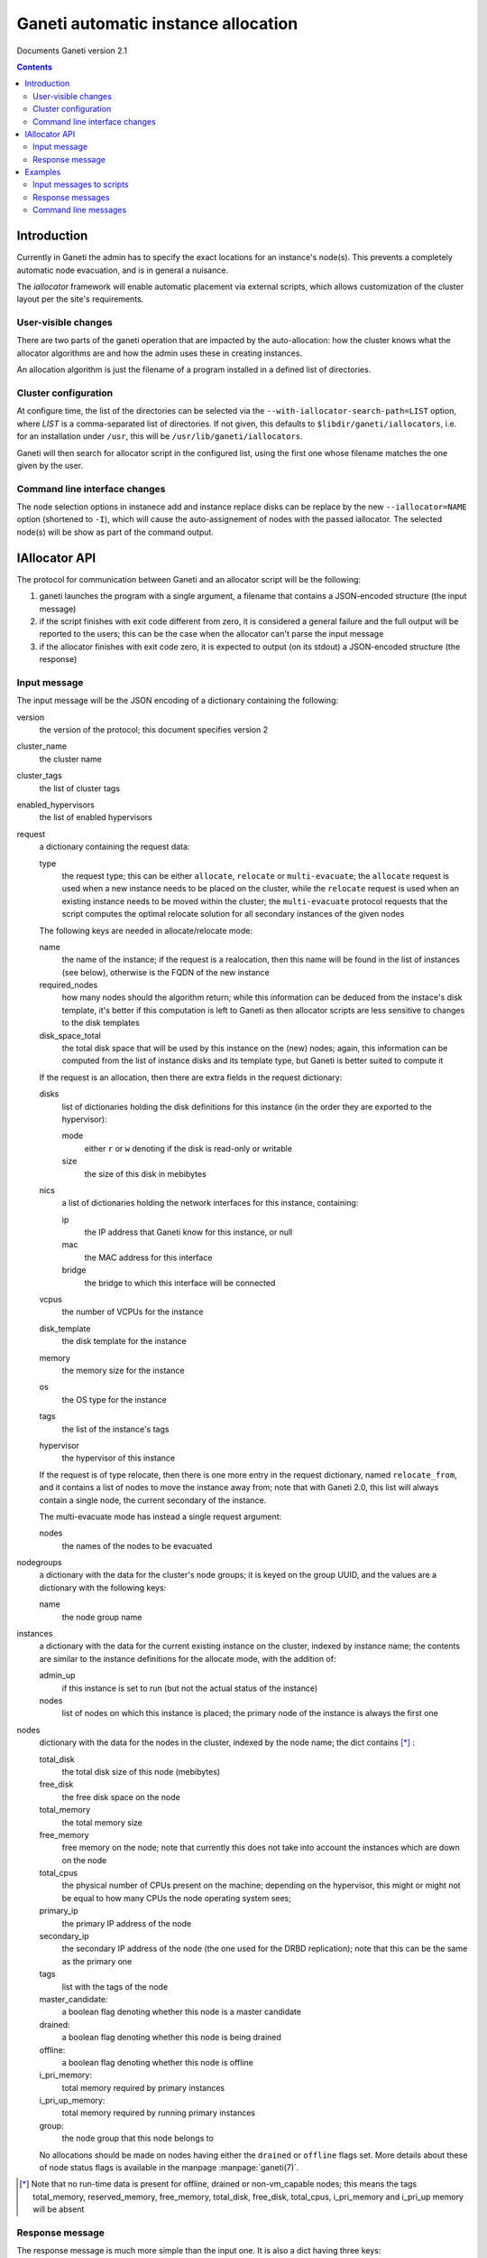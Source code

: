 Ganeti automatic instance allocation
====================================

Documents Ganeti version 2.1

.. contents::

Introduction
------------

Currently in Ganeti the admin has to specify the exact locations for
an instance's node(s). This prevents a completely automatic node
evacuation, and is in general a nuisance.

The *iallocator* framework will enable automatic placement via
external scripts, which allows customization of the cluster layout per
the site's requirements.

User-visible changes
~~~~~~~~~~~~~~~~~~~~

There are two parts of the ganeti operation that are impacted by the
auto-allocation: how the cluster knows what the allocator algorithms
are and how the admin uses these in creating instances.

An allocation algorithm is just the filename of a program installed in
a defined list of directories.

Cluster configuration
~~~~~~~~~~~~~~~~~~~~~

At configure time, the list of the directories can be selected via the
``--with-iallocator-search-path=LIST`` option, where *LIST* is a
comma-separated list of directories. If not given, this defaults to
``$libdir/ganeti/iallocators``, i.e. for an installation under
``/usr``, this will be ``/usr/lib/ganeti/iallocators``.

Ganeti will then search for allocator script in the configured list,
using the first one whose filename matches the one given by the user.

Command line interface changes
~~~~~~~~~~~~~~~~~~~~~~~~~~~~~~

The node selection options in instanece add and instance replace disks
can be replace by the new ``--iallocator=NAME`` option (shortened to
``-I``), which will cause the auto-assignement of nodes with the
passed iallocator. The selected node(s) will be show as part of the
command output.

IAllocator API
--------------

The protocol for communication between Ganeti and an allocator script
will be the following:

#. ganeti launches the program with a single argument, a filename that
   contains a JSON-encoded structure (the input message)

#. if the script finishes with exit code different from zero, it is
   considered a general failure and the full output will be reported to
   the users; this can be the case when the allocator can't parse the
   input message

#. if the allocator finishes with exit code zero, it is expected to
   output (on its stdout) a JSON-encoded structure (the response)

Input message
~~~~~~~~~~~~~

The input message will be the JSON encoding of a dictionary containing
the following:

version
  the version of the protocol; this document
  specifies version 2

cluster_name
  the cluster name

cluster_tags
  the list of cluster tags

enabled_hypervisors
  the list of enabled hypervisors

request
  a dictionary containing the request data:

  type
    the request type; this can be either ``allocate``, ``relocate`` or
    ``multi-evacuate``; the ``allocate`` request is used when a new
    instance needs to be placed on the cluster, while the ``relocate``
    request is used when an existing instance needs to be moved within
    the cluster; the ``multi-evacuate`` protocol requests that the
    script computes the optimal relocate solution for all secondary
    instances of the given nodes

  The following keys are needed in allocate/relocate mode:

  name
    the name of the instance; if the request is a realocation, then this
    name will be found in the list of instances (see below), otherwise
    is the FQDN of the new instance

  required_nodes
    how many nodes should the algorithm return; while this information
    can be deduced from the instace's disk template, it's better if
    this computation is left to Ganeti as then allocator scripts are
    less sensitive to changes to the disk templates

  disk_space_total
    the total disk space that will be used by this instance on the
    (new) nodes; again, this information can be computed from the list
    of instance disks and its template type, but Ganeti is better
    suited to compute it

  If the request is an allocation, then there are extra fields in the
  request dictionary:

  disks
    list of dictionaries holding the disk definitions for this
    instance (in the order they are exported to the hypervisor):

    mode
      either ``r`` or ``w`` denoting if the disk is read-only or
      writable

    size
      the size of this disk in mebibytes

  nics
    a list of dictionaries holding the network interfaces for this
    instance, containing:

    ip
      the IP address that Ganeti know for this instance, or null

    mac
      the MAC address for this interface

    bridge
      the bridge to which this interface will be connected

  vcpus
    the number of VCPUs for the instance

  disk_template
    the disk template for the instance

  memory
   the memory size for the instance

  os
   the OS type for the instance

  tags
    the list of the instance's tags

  hypervisor
    the hypervisor of this instance


  If the request is of type relocate, then there is one more entry in
  the request dictionary, named ``relocate_from``, and it contains a
  list of nodes to move the instance away from; note that with Ganeti
  2.0, this list will always contain a single node, the current
  secondary of the instance.

  The multi-evacuate mode has instead a single request argument:

  nodes
    the names of the nodes to be evacuated

nodegroups
  a dictionary with the data for the cluster's node groups; it is keyed
  on the group UUID, and the values are a dictionary with the following
  keys:

  name
    the node group name

instances
  a dictionary with the data for the current existing instance on the
  cluster, indexed by instance name; the contents are similar to the
  instance definitions for the allocate mode, with the addition of:

  admin_up
    if this instance is set to run (but not the actual status of the
    instance)

  nodes
    list of nodes on which this instance is placed; the primary node
    of the instance is always the first one

nodes
  dictionary with the data for the nodes in the cluster, indexed by
  the node name; the dict contains [*]_ :

  total_disk
    the total disk size of this node (mebibytes)

  free_disk
    the free disk space on the node

  total_memory
    the total memory size

  free_memory
    free memory on the node; note that currently this does not take
    into account the instances which are down on the node

  total_cpus
    the physical number of CPUs present on the machine; depending on
    the hypervisor, this might or might not be equal to how many CPUs
    the node operating system sees;

  primary_ip
    the primary IP address of the node

  secondary_ip
    the secondary IP address of the node (the one used for the DRBD
    replication); note that this can be the same as the primary one

  tags
    list with the tags of the node

  master_candidate:
    a boolean flag denoting whether this node is a master candidate

  drained:
    a boolean flag denoting whether this node is being drained

  offline:
    a boolean flag denoting whether this node is offline

  i_pri_memory:
    total memory required by primary instances

  i_pri_up_memory:
    total memory required by running primary instances

  group:
    the node group that this node belongs to

  No allocations should be made on nodes having either the ``drained``
  or ``offline`` flags set. More details about these of node status
  flags is available in the manpage :manpage:`ganeti(7)`.

.. [*] Note that no run-time data is present for offline, drained or
   non-vm_capable nodes; this means the tags total_memory,
   reserved_memory, free_memory, total_disk, free_disk, total_cpus,
   i_pri_memory and i_pri_up memory will be absent


Response message
~~~~~~~~~~~~~~~~

The response message is much more simple than the input one. It is
also a dict having three keys:

success
  a boolean value denoting if the allocation was successful or not

info
  a string with information from the scripts; if the allocation fails,
  this will be shown to the user

result
  the output of the algorithm; even if the algorithm failed
  (i.e. success is false), this must be returned as an empty list

  for allocate/relocate, this is the list of node(s) for the instance;
  note that the length of this list must equal the ``requested_nodes``
  entry in the input message, otherwise Ganeti will consider the result
  as failed

  for multi-evacuation mode, this is a list of lists; each element of
  the list is a list of instance name and the new secondary node

.. note:: Current Ganeti version accepts either ``result`` or ``nodes``
   as a backwards-compatibility measure (older versions only supported
   ``nodes``)

Examples
--------

Input messages to scripts
~~~~~~~~~~~~~~~~~~~~~~~~~

Input message, new instance allocation::

  {
    "cluster_tags": [],
    "request": {
      "required_nodes": 2,
      "name": "instance3.example.com",
      "tags": [
        "type:test",
        "owner:foo"
      ],
      "type": "allocate",
      "disks": [
        {
          "mode": "w",
          "size": 1024
        },
        {
          "mode": "w",
          "size": 2048
        }
      ],
      "nics": [
        {
          "ip": null,
          "mac": "00:11:22:33:44:55",
          "bridge": null
        }
      ],
      "vcpus": 1,
      "disk_template": "drbd",
      "memory": 2048,
      "disk_space_total": 3328,
      "os": "etch-image"
    },
    "cluster_name": "cluster1.example.com",
    "instances": {
      "instance1.example.com": {
        "tags": [],
        "should_run": false,
        "disks": [
          {
            "mode": "w",
            "size": 64
          },
          {
            "mode": "w",
            "size": 512
          }
        ],
        "nics": [
          {
            "ip": null,
            "mac": "aa:00:00:00:60:bf",
            "bridge": "xen-br0"
          }
        ],
        "vcpus": 1,
        "disk_template": "plain",
        "memory": 128,
        "nodes": [
          "nodee1.com"
        ],
        "os": "etch-image"
      },
      "instance2.example.com": {
        "tags": [],
        "should_run": false,
        "disks": [
          {
            "mode": "w",
            "size": 512
          },
          {
            "mode": "w",
            "size": 256
          }
        ],
        "nics": [
          {
            "ip": null,
            "mac": "aa:00:00:55:f8:38",
            "bridge": "xen-br0"
          }
        ],
        "vcpus": 1,
        "disk_template": "drbd",
        "memory": 512,
        "nodes": [
          "node2.example.com",
          "node3.example.com"
        ],
        "os": "etch-image"
      }
    },
    "version": 1,
    "nodes": {
      "node1.example.com": {
        "total_disk": 858276,
        "primary_ip": "198.51.100.1",
        "secondary_ip": "192.0.2.1",
        "tags": [],
        "free_memory": 3505,
        "free_disk": 856740,
        "total_memory": 4095
      },
      "node2.example.com": {
        "total_disk": 858240,
        "primary_ip": "198.51.100.2",
        "secondary_ip": "192.0.2.2",
        "tags": ["test"],
        "free_memory": 3505,
        "free_disk": 848320,
        "total_memory": 4095
      },
      "node3.example.com.com": {
        "total_disk": 572184,
        "primary_ip": "198.51.100.3",
        "secondary_ip": "192.0.2.3",
        "tags": [],
        "free_memory": 3505,
        "free_disk": 570648,
        "total_memory": 4095
      }
    }
  }

Input message, reallocation. Since only the request entry in the input
message is changed, we show only this changed entry::

  "request": {
    "relocate_from": [
      "node3.example.com"
    ],
    "required_nodes": 1,
    "type": "relocate",
    "name": "instance2.example.com",
    "disk_space_total": 832
  },


Input message, node evacuation::

  "request": {
    "evac_nodes": [
      "node2"
    ],
    "type": "multi-evacuate"
  },


Response messages
~~~~~~~~~~~~~~~~~
Successful response message::

  {
    "info": "Allocation successful",
    "result": [
      "node2.example.com",
      "node1.example.com"
    ],
    "success": true
  }

Failed response message::

  {
    "info": "Can't find a suitable node for position 2 (already selected: node2.example.com)",
    "result": [],
    "success": false
  }

Successful node evacuation message::

  {
    "info": "Request successful",
    "result": [
      [
        "instance1",
        "node3"
      ],
      [
        "instance2",
        "node1"
      ]
    ],
    "success": true
  }


Command line messages
~~~~~~~~~~~~~~~~~~~~~
::

  # gnt-instance add -t plain -m 2g --os-size 1g --swap-size 512m --iallocator dumb-allocator -o etch-image instance3
  Selected nodes for the instance: node1.example.com
  * creating instance disks...
  [...]

  # gnt-instance add -t plain -m 3400m --os-size 1g --swap-size 512m --iallocator dumb-allocator -o etch-image instance4
  Failure: prerequisites not met for this operation:
  Can't compute nodes using iallocator 'dumb-allocator': Can't find a suitable node for position 1 (already selected: )

  # gnt-instance add -t drbd -m 1400m --os-size 1g --swap-size 512m --iallocator dumb-allocator -o etch-image instance5
  Failure: prerequisites not met for this operation:
  Can't compute nodes using iallocator 'dumb-allocator': Can't find a suitable node for position 2 (already selected: node1.example.com)

.. vim: set textwidth=72 :
.. Local Variables:
.. mode: rst
.. fill-column: 72
.. End:
